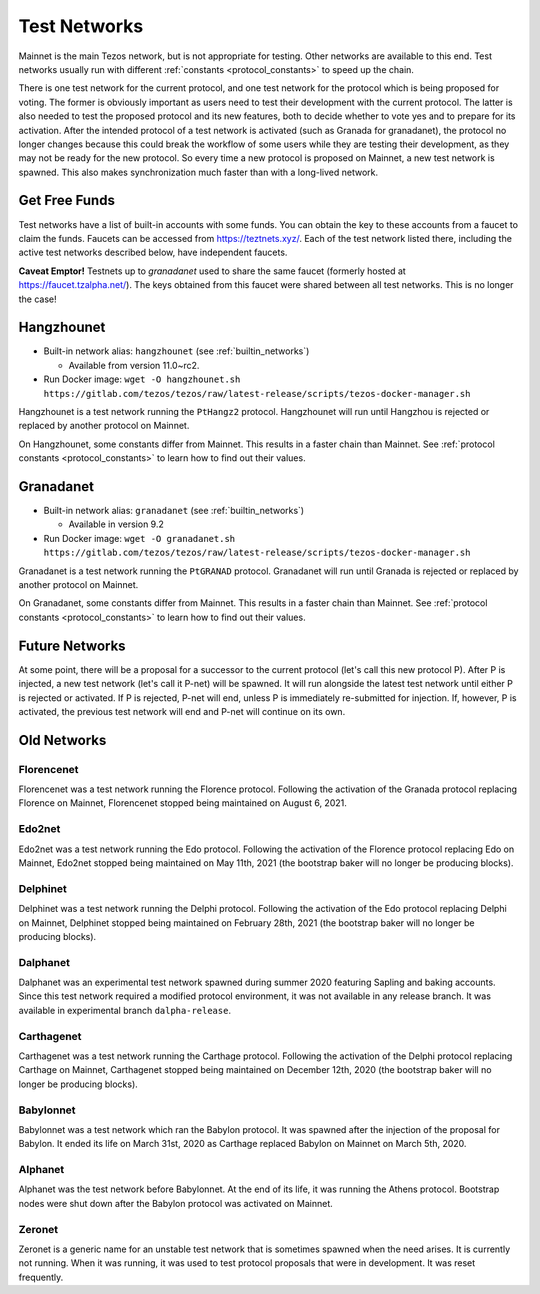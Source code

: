 .. TODO nomadic-labs/tezos#462: search shifted protocol name/number & adapt

.. _test-networks:

=============
Test Networks
=============

Mainnet is the main Tezos network, but is not appropriate for testing.
Other networks are available to this end. Test networks usually run
with different :ref:`constants <protocol_constants>` to speed up the chain.

There is one test network for the current protocol, and one test
network for the protocol which is being proposed for voting. The
former is obviously important as users need to test their development
with the current protocol. The latter is also needed to test the proposed
protocol and its new features, both to decide whether to vote yes and
to prepare for its activation. After the intended protocol of a test
network is activated (such as Granada for granadanet), the protocol
no longer changes because this could break the workflow of some users
while they are testing their development, as they may not be ready for
the new protocol. So every time a new protocol is proposed on Mainnet,
a new test network is spawned. This also makes synchronization much
faster than with a long-lived network.

Get Free Funds
==============

Test networks have a list of built-in accounts with some funds. You
can obtain the key to these accounts from a faucet to claim the funds.
Faucets can be accessed from https://teztnets.xyz/. Each of the test
network listed there, including the active test networks described
below, have independent faucets.

**Caveat Emptor!**
Testnets up to `granadanet` used to share the same faucet (formerly hosted at https://faucet.tzalpha.net/).
The keys obtained from this faucet were shared between all test networks.
This is no longer the case!

Hangzhounet
===========

- Built-in network alias: ``hangzhounet`` (see :ref:`builtin_networks`)

  * Available from version 11.0~rc2.

- Run Docker image: ``wget -O hangzhounet.sh https://gitlab.com/tezos/tezos/raw/latest-release/scripts/tezos-docker-manager.sh``

Hangzhounet is a test network running the ``PtHangz2`` protocol.
Hangzhounet will run until Hangzhou is rejected or replaced by another protocol on Mainnet.

On Hangzhounet, some constants differ from Mainnet.
This results in a faster chain than Mainnet.
See :ref:`protocol constants <protocol_constants>` to learn how to find out their values.

Granadanet
==========

- Built-in network alias: ``granadanet`` (see :ref:`builtin_networks`)

  * Available in version 9.2

- Run Docker image: ``wget -O granadanet.sh https://gitlab.com/tezos/tezos/raw/latest-release/scripts/tezos-docker-manager.sh``

Granadanet is a test network running the ``PtGRANAD`` protocol.
Granadanet will run until Granada is rejected or replaced by another protocol on Mainnet.

On Granadanet, some constants differ from Mainnet.
This results in a faster chain than Mainnet.
See :ref:`protocol constants <protocol_constants>` to learn how to find out their values.

Future Networks
===============

At some point, there will be a proposal for a successor to the current
protocol (let's call this new protocol P). After P is injected, a new test network
(let's call it P-net) will be spawned. It will run alongside the latest
test network until either P is rejected or activated. If P is rejected, P-net will
end, unless P is immediately re-submitted for injection. If, however,
P is activated, the previous test network will end and P-net will continue on its own.

Old Networks
============

Florencenet
-----------

Florencenet was a test network running the Florence protocol.
Following the activation of the Granada protocol replacing Florence on Mainnet,
Florencenet stopped being maintained on August 6, 2021.

Edo2net
-------

Edo2net was a test network running the Edo protocol.
Following the activation of the Florence protocol replacing Edo on Mainnet,
Edo2net stopped being maintained on May 11th, 2021 (the bootstrap baker will
no longer be producing blocks).

Delphinet
---------

Delphinet was a test network running the Delphi protocol.
Following the activation of the Edo protocol replacing Delphi on Mainnet,
Delphinet stopped being maintained on February 28th, 2021 (the bootstrap baker
will no longer be producing blocks).

Dalphanet
---------

Dalphanet was an experimental test network spawned during summer 2020
featuring Sapling and baking accounts. Since this test network required
a modified protocol environment, it was not available in any release branch.
It was available in experimental branch ``dalpha-release``.

Carthagenet
-----------

Carthagenet was a test network running the Carthage protocol.
Following the activation of the Delphi protocol replacing Carthage on Mainnet,
Carthagenet stopped being maintained on December 12th, 2020 (the bootstrap
baker will no longer be producing blocks).

Babylonnet
----------

Babylonnet was a test network which ran the Babylon protocol.
It was spawned after the injection of the proposal for Babylon.
It ended its life on March 31st, 2020 as Carthage
replaced Babylon on Mainnet on March 5th, 2020.

Alphanet
--------

Alphanet was the test network before Babylonnet. At the end of its life,
it was running the Athens protocol. Bootstrap nodes were shut down after
the Babylon protocol was activated on Mainnet.

Zeronet
-------

Zeronet is a generic name for an unstable test network that is sometimes spawned
when the need arises. It is currently not running. When it was running, it was used
to test protocol proposals that were in development. It was reset frequently.
